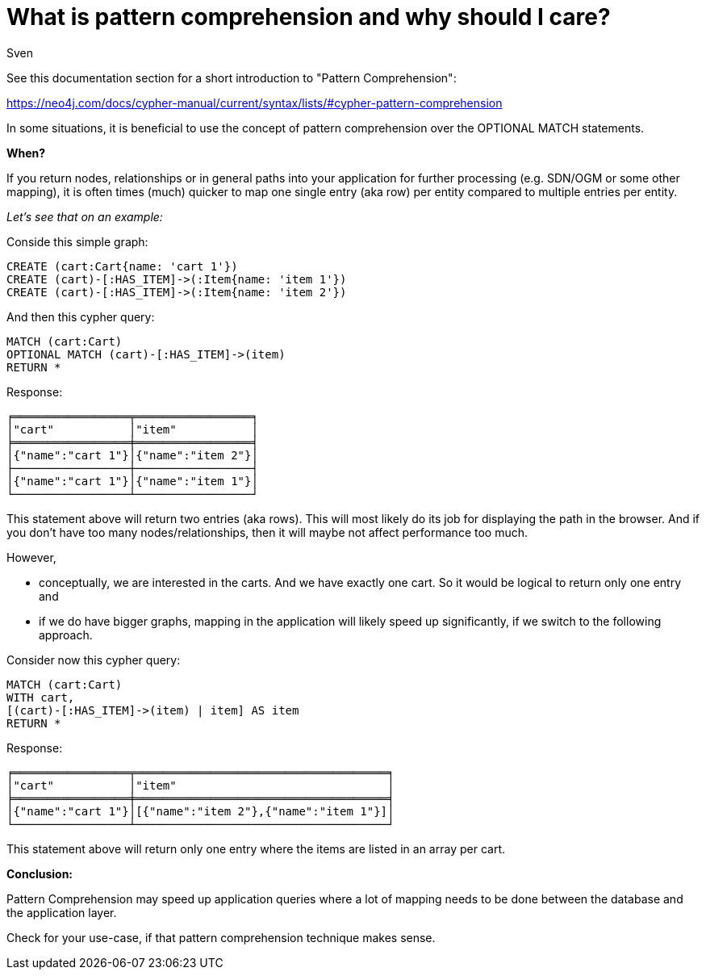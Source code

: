 = What is pattern comprehension and why should I care?
:slug: what-is-pattern-comprehension-and-why-should-i-care
:author: Sven
:category: cypher
:tags: cypher, OGM, SDN, Mapping
:neo4j-versions: 3.5, 4.x


See this documentation section for a short introduction to "Pattern Comprehension":

https://neo4j.com/docs/cypher-manual/current/syntax/lists/#cypher-pattern-comprehension

In some situations, it is beneficial to use the concept of pattern comprehension over the OPTIONAL MATCH statements.

*When?*

If you return nodes, relationships or in general paths into your application for further processing (e.g. SDN/OGM or some other mapping), it is often times (much) quicker to map one single entry (aka row) per entity compared to multiple entries per entity.

_Let's see that on an example:_

Conside this simple graph:
[source,cypher]
----
CREATE (cart:Cart{name: 'cart 1'})
CREATE (cart)-[:HAS_ITEM]->(:Item{name: 'item 1'})
CREATE (cart)-[:HAS_ITEM]->(:Item{name: 'item 2'})
----

And then this cypher query:
[source,cypher]
----
MATCH (cart:Cart)
OPTIONAL MATCH (cart)-[:HAS_ITEM]->(item)
RETURN *
----
Response:
....
╒═════════════════╤═════════════════╕
│"cart"           │"item"           │
╞═════════════════╪═════════════════╡
│{"name":"cart 1"}│{"name":"item 2"}│
├─────────────────┼─────────────────┤
│{"name":"cart 1"}│{"name":"item 1"}│
└─────────────────┴─────────────────┘
....

This statement above will return two entries (aka rows). This will most likely do its job for displaying the path in the browser. And if you don't have too many nodes/relationships, then it will maybe not affect performance too much.

However,

* conceptually, we are interested in the carts. And we have exactly one cart. So it would be logical to return only one entry and
* if we do have bigger graphs, mapping in the application will likely speed up significantly, if we switch to the following approach.

Consider now this cypher query:
[source,cypher]
----
MATCH (cart:Cart)
WITH cart,
[(cart)-[:HAS_ITEM]->(item) | item] AS item
RETURN *
----
Response:
....
╒═════════════════╤═════════════════════════════════════╕
│"cart"           │"item"                               │
╞═════════════════╪═════════════════════════════════════╡
│{"name":"cart 1"}│[{"name":"item 2"},{"name":"item 1"}]│
└─────────────────┴─────────────────────────────────────┘
....

This statement above will return only one entry where the items are listed in an array per cart.

*Conclusion:*

Pattern Comprehension may speed up application queries where a lot of mapping needs
to be done between the database and the application layer.

Check for your use-case, if that pattern comprehension technique makes sense.

